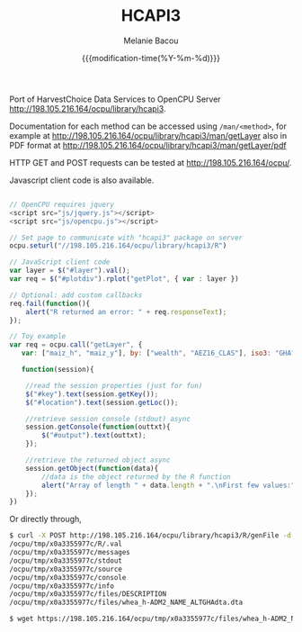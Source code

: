 #+TITLE: HCAPI3
#+AUTHOR: Melanie Bacou
#+EMAIL: mel@mbacou.com
#+DATE: {{{modification-time(%Y-%m-%d)}}}

#+OPTIONS: H:2 num:1 toc:2 \n:nil @:t ::t |:t ^:t -:t f:t *:t <:t
#+LaTeX_CLASS: mel-article
#+STARTUP: indent showstars

Port of HarvestChoice Data Services to OpenCPU Server http://198.105.216.164/ocpu/library/hcapi3.

Documentation for each method can be accessed using =/man/<method>=, for example at http://198.105.216.164/ocpu/library/hcapi3/man/getLayer
also in PDF format at
http://198.105.216.164/ocpu/library/hcapi3/man/getLayer/pdf

HTTP GET and POST requests can be tested at http://198.105.216.164/ocpu/.

Javascript client code is also available.

#+BEGIN_SRC javascript

// OpenCPU requires jquery
<script src="js/jquery.js"></script>
<script src="js/opencpu.js"></script>

// Set page to communicate with "hcapi3" package on server
ocpu.seturl("//198.105.216.164/ocpu/library/hcapi3/R")

// JavaScript client code
var layer = $("#layer").val();
var req = $("#plotdiv").rplot("getPlot", { var : layer })

// Optional: add custom callbacks
req.fail(function(){
    alert("R returned an error: " + req.responseText);
});

// Toy example
var req = ocpu.call("getLayer", {
   var: ["maiz_h", "maiz_y"], by: ["wealth", "AEZ16_CLAS"], iso3: "GHA"},

   function(session){

    //read the session properties (just for fun)
    $("#key").text(session.getKey());
    $("#location").text(session.getLoc());

    //retrieve session console (stdout) async
    session.getConsole(function(outtxt){
        $("#output").text(outtxt);
    });

    //retrieve the returned object async
    session.getObject(function(data){
        //data is the object returned by the R function
        alert("Array of length " + data.length + ".\nFirst few values:" + data.slice(0,3));
    });
})
#+END_SRC

Or directly through,

#+BEGIN_SRC sh
$ curl -X POST http://198.105.216.164/ocpu/library/hcapi3/R/genFile -d "{var: 'whea_h', iso3: 'GHA', by: 'ADM2_NAME_ALT', format: 'dta'}"
/ocpu/tmp/x0a3355977c/R/.val
/ocpu/tmp/x0a3355977c/messages
/ocpu/tmp/x0a3355977c/stdout
/ocpu/tmp/x0a3355977c/source
/ocpu/tmp/x0a3355977c/console
/ocpu/tmp/x0a3355977c/info
/ocpu/tmp/x0a3355977c/files/DESCRIPTION
/ocpu/tmp/x0a3355977c/files/whea_h-ADM2_NAME_ALTGHAdta.dta

$ wget https://198.105.216.164/ocpu/tmp/x0a3355977c/files/whea_h-ADM2_NAME_ALTGHAdta.dta
#+END_SRC


